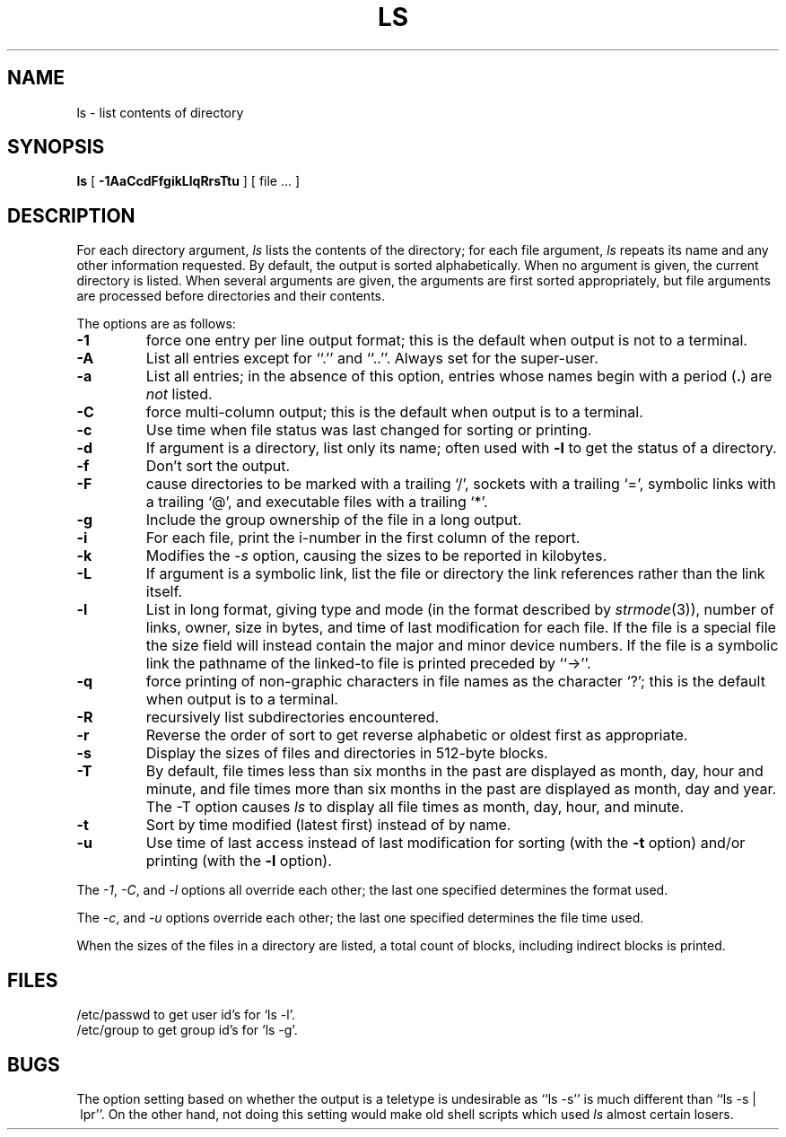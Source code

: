 .\" Copyright (c) 1990, 1980 Regents of the University of California.
.\" All rights reserved.  The Berkeley software License Agreement
.\" specifies the terms and conditions for redistribution.
.\"
.\"		@(#)ls.1	6.14 (Berkeley) 7/22/90
.\"
.TH LS 1 "%Q"
.UC
.SH NAME
ls \- list contents of directory
.SH SYNOPSIS
.B ls
[
.B \-1AaCcdFfgikLlqRrsTtu
] [ file ... ]
.br
.SH DESCRIPTION
For each directory argument,
.I ls
lists the contents of the directory;
for each file argument,
.I ls
repeats its name and any other information requested.
By default, the output is sorted alphabetically.
When no argument is given, the current directory is listed.
When several arguments are given,
the arguments are first sorted appropriately,
but file arguments are processed
before directories and their contents.
.PP
The options are as follows:
.TP
.B \-1
force one entry per line output format; this is the default when
output is not to a terminal.
.TP
.B \-A
List all entries except for ``.'' and ``..''.
Always set for the super-user.
.TP
.B \-a
List all entries; in the absence of this option, entries whose
names begin with a period
.RB ( . )
are
.I not
listed.
.TP
.B \-C
force multi-column output; this is the default when output is to a terminal.
.TP
.B \-c
Use time when file status was last changed for sorting or printing.
.TP
.B \-d
If argument is a directory, list only its name;
often used with \fB\-l\fR to get the status of a directory.
.TP
.B \-f
Don't sort the output.
.TP
.B \-F
cause directories to be marked with a trailing `/',
sockets with a trailing `=',
symbolic links with a trailing `@', and executable
files with a trailing `*'.
.TP
.B \-g
Include the group ownership of the file in a long output.
.TP
.B \-i
For each file, print the i-number in the first column of the report.
.TP
.B -k
Modifies the
.I -s
option, causing the sizes to be reported in kilobytes.
.TP
.B \-L
If argument is a symbolic link, list the file or directory the link references
rather than the link itself.
.TP
.B \-l
List in long format, giving type and mode (in the format described by
.IR strmode (3)),
number of links, owner, size in bytes, and time of last modification
for each file.
If the file is a special file the size field will instead contain
the major and minor device numbers.
If the file is a symbolic link the pathname of
the linked-to file is printed preceded by ``\->''.
.TP
.B \-q
force printing of non-graphic characters in file names as
the character `?'; this is the default when output is to a terminal.
.TP
.B \-R
recursively list subdirectories encountered.
.TP
.B \-r
Reverse the order of sort to get reverse alphabetic
or oldest first as appropriate.
.TP
.B \-s
Display the sizes of files and directories in 512-byte blocks.
.TP
.B \-T
By default, file times less than six months in the past are
displayed as month, day, hour and minute, and file times more
than six months in the past are displayed as month, day and
year.
The \-T option causes
.I ls
to display all file times as month, day, hour, and minute.
.TP
.B \-t
Sort by time modified (latest first) instead of
by name.
.TP
.B \-u
Use time of last access instead of last
modification for sorting
(with the \fB\-t\fP option)
and/or printing (with the \fB\-l\fP option).
.PP
The
.IR -1 ,
.IR -C ,
and
.I -l
options all override each other; the last one specified determines
the format used.
.PP
The
.IR -c ,
and
.I -u
options override each other; the last one specified determines
the file time used.
.PP
When the sizes of the files in a directory
are listed, a total count of blocks,
including indirect blocks is printed.
.SH FILES
/etc/passwd to get user id's for
`ls \-l'.
.br
/etc/group to get group id's for
`ls \-g'.
.SH BUGS
The option setting based on whether the output is a teletype is
undesirable as ``ls\ \-s'' is much different than ``ls\ \-s\ |\ lpr''.
On the other hand, not doing this setting would make old shell scripts
which used
.I ls
almost certain losers.
